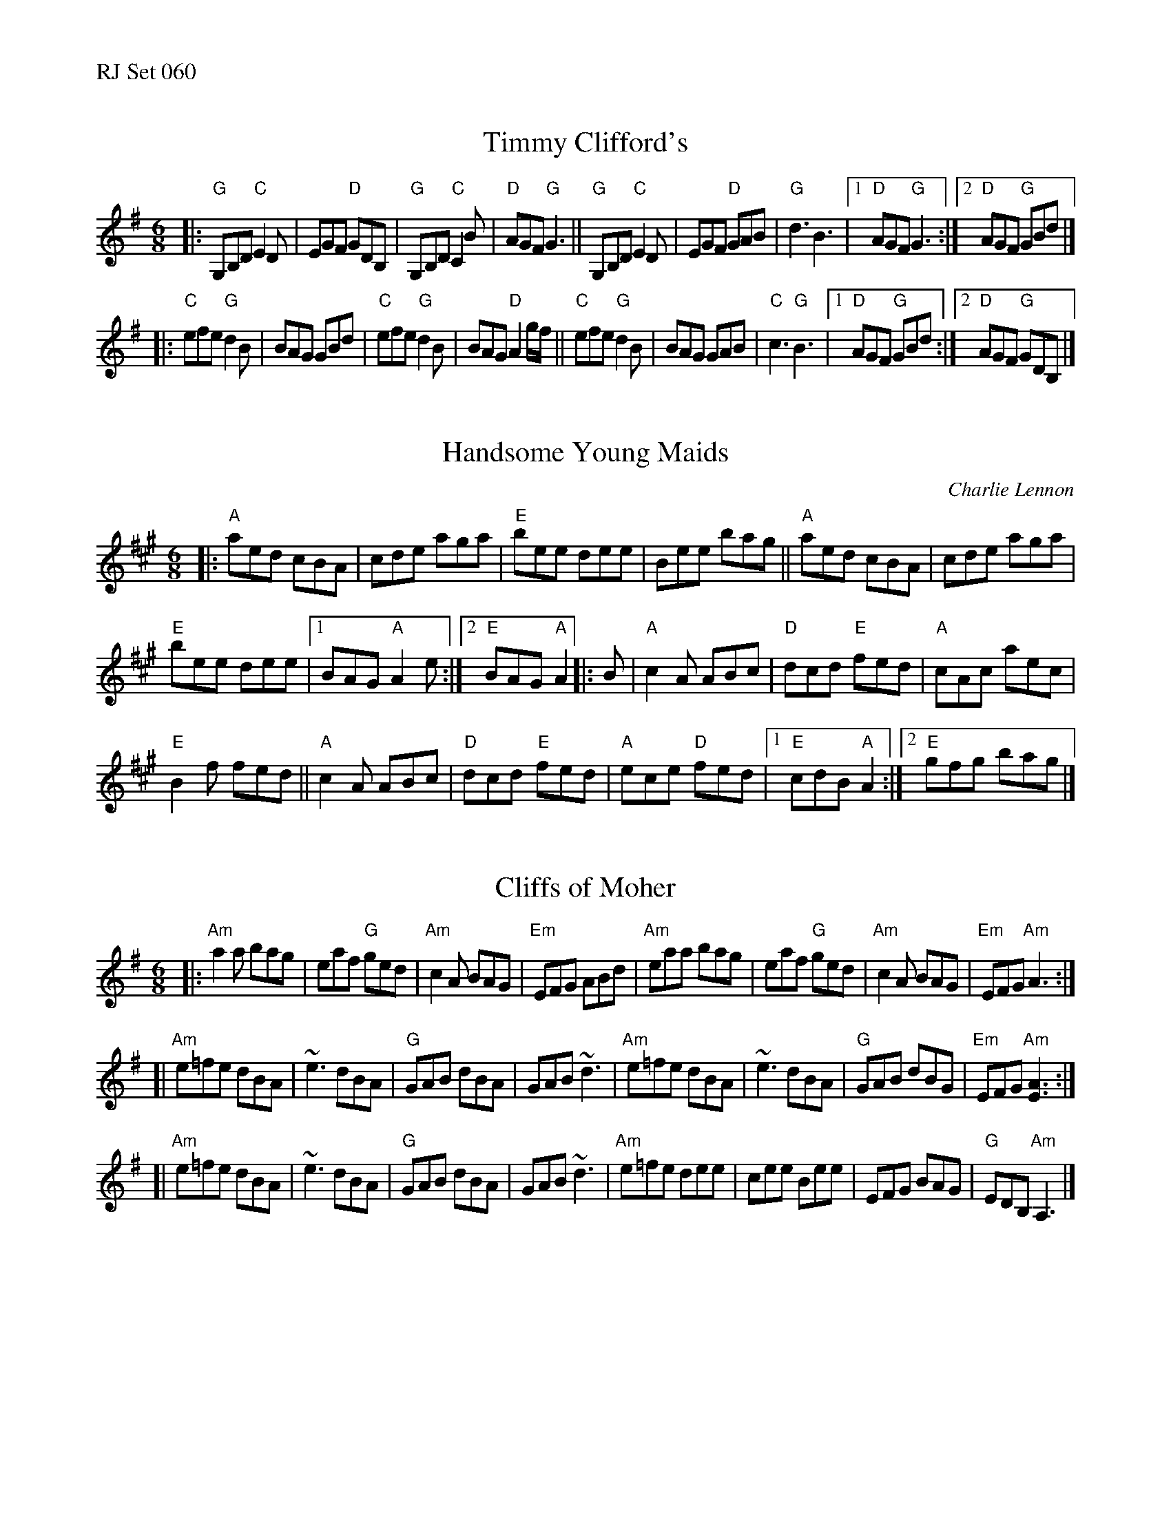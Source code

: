 %%text RJ Set 060


X: 1
T: Timmy Clifford's
R: jig
Z: Transcribed to abc by Mary Lou Knack
M: 6/8
K: G
|:\
"G"G,B,D "C"E2D | EGF "D"GDB, | "G"G,B,D "C"C2B | "D"AGF "G"G3 ||\
"G"G,B,D "C"E2D | EGF "D"GAB | "G"d3 B3 |1 "D"AGF "G"G3 :|2 "D"AGF "G"GBd |]
|:\
"C"efe "G"d2B | BAG GBd | "C"efe "G"d2B | BAG "D"A2g/f/ ||\
"C"efe "G"d2B | BAG GAB | "C"c3 "G"B3 |1 "D"AGF "G"GBd :|2 "D"AGF "G"GDB, |]
% text 08/8/2009


X: 2
T: Handsome Young Maids
C: Charlie Lennon
M: 6/8
Z: Transcribed to abc by Mary Lou Knack
R: jig
K: A
|:\
"A"aed cBA | cde aga |\
"E"bee dee | Bee bag ||\
"A"aed cBA | cde aga |
"E"bee dee |[1 BAG "A"A2e :|\
[2 "E"BAG "A"A2 |: B | "A"c2A ABc |\
"D"dcd "E"fed | "A"cAc aec |
"E"B2f fed || "A"c2A ABc |\
"D"dcd "E"fed | "A"ece "D"fed |\
[1 "E"cdB "A"A2 :|[2 "E"gfg bag |]


X: 3
T: Cliffs of Moher
Z: Transcribed to abc by Mary Lou Knack
R: jig
M: 6/8
K: Ador
|:\
"Am"a2a bag | eaf "G"ged | "Am"c2A BAG | "Em"EFG ABd |\
"Am"eaa bag | eaf "G"ged | "Am"c2A BAG | "Em"EFG "Am"A3 :|
[|\
"Am"e=fe dBA | ~e3 dBA | "G"GAB dBA | GAB ~d3 |\
"Am"e=fe dBA | ~e3 dBA | "G"GAB dBG | "Em"EFG "Am"[E3A3] :|
[|\
"Am"e=fe dBA | ~e3 dBA | "G"GAB dBA | GAB ~d3 |\
"Am"e=fe dee | cee Bee | EFG BAG | "G"EDB, "Am"A,3 |]

